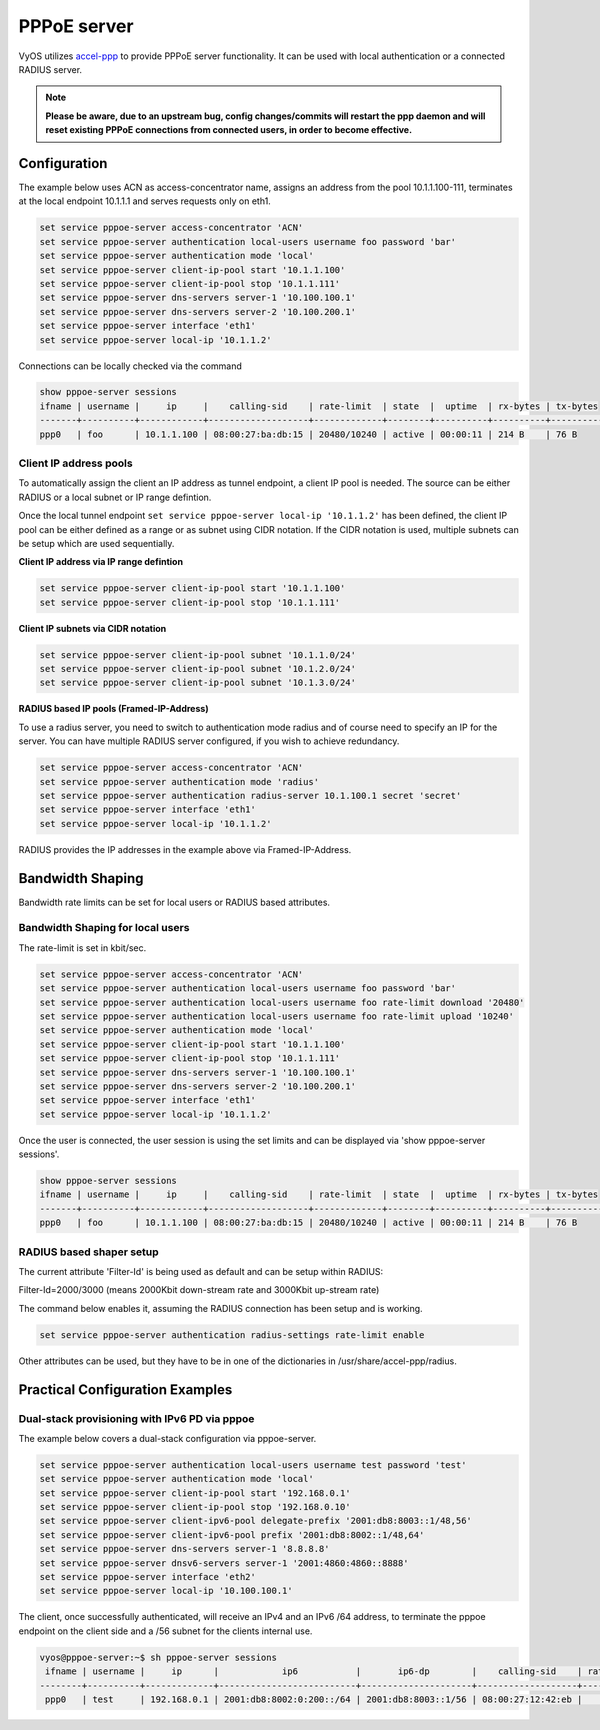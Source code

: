 PPPoE server
------------

VyOS utilizes `accel-ppp`_ to provide PPPoE server functionality. It can be
used with local authentication or a connected RADIUS server.

.. note:: **Please be aware, due to an upstream bug, config changes/commits
   will restart the ppp daemon and will reset existing PPPoE connections from
   connected users, in order to become effective.**

Configuration
^^^^^^^^^^^^^

The example below uses ACN as access-concentrator name, assigns an address
from the pool 10.1.1.100-111, terminates at the local endpoint 10.1.1.1 and
serves requests only on eth1.

.. code-block:: sh

  set service pppoe-server access-concentrator 'ACN'
  set service pppoe-server authentication local-users username foo password 'bar'
  set service pppoe-server authentication mode 'local'
  set service pppoe-server client-ip-pool start '10.1.1.100'
  set service pppoe-server client-ip-pool stop '10.1.1.111'
  set service pppoe-server dns-servers server-1 '10.100.100.1'
  set service pppoe-server dns-servers server-2 '10.100.200.1'
  set service pppoe-server interface 'eth1'
  set service pppoe-server local-ip '10.1.1.2'


Connections can be locally checked via the command

.. code-block:: sh

  show pppoe-server sessions
  ifname | username |     ip     |    calling-sid    | rate-limit  | state  |  uptime  | rx-bytes | tx-bytes 
  -------+----------+------------+-------------------+-------------+--------+----------+----------+----------
  ppp0   | foo      | 10.1.1.100 | 08:00:27:ba:db:15 | 20480/10240 | active | 00:00:11 | 214 B    | 76 B     


Client IP address pools
=======================

To automatically assign the client an IP address as tunnel endpoint, a client IP pool is needed. The source can be either RADIUS or a local subnet or IP range defintion.

Once the local tunnel endpoint ``set service pppoe-server local-ip '10.1.1.2'`` has been defined, the client IP pool can be either defined as a range or as subnet using CIDR notation.
If the CIDR notation is used, multiple subnets can be setup which are used sequentially.

**Client IP address via IP range defintion**

.. code-block:: sh

  set service pppoe-server client-ip-pool start '10.1.1.100'
  set service pppoe-server client-ip-pool stop '10.1.1.111'


**Client IP subnets via CIDR notation**

.. code-block:: sh

  set service pppoe-server client-ip-pool subnet '10.1.1.0/24'
  set service pppoe-server client-ip-pool subnet '10.1.2.0/24'
  set service pppoe-server client-ip-pool subnet '10.1.3.0/24'



**RADIUS based IP pools (Framed-IP-Address)**

To use a radius server, you need to switch to authentication mode radius and
of course need to specify an IP for the server. You can have multiple RADIUS
server configured, if you wish to achieve redundancy.

.. code-block:: sh

  set service pppoe-server access-concentrator 'ACN'
  set service pppoe-server authentication mode 'radius'
  set service pppoe-server authentication radius-server 10.1.100.1 secret 'secret'
  set service pppoe-server interface 'eth1'
  set service pppoe-server local-ip '10.1.1.2'

RADIUS provides the IP addresses in the example above via Framed-IP-Address.

Bandwidth Shaping
^^^^^^^^^^^^^^^^^

Bandwidth rate limits can be set for local users or RADIUS based attributes.

Bandwidth Shaping for local users 
=================================

The rate-limit is set in kbit/sec.

.. code-block:: sh

  set service pppoe-server access-concentrator 'ACN'
  set service pppoe-server authentication local-users username foo password 'bar'
  set service pppoe-server authentication local-users username foo rate-limit download '20480'
  set service pppoe-server authentication local-users username foo rate-limit upload '10240'
  set service pppoe-server authentication mode 'local'
  set service pppoe-server client-ip-pool start '10.1.1.100'
  set service pppoe-server client-ip-pool stop '10.1.1.111'
  set service pppoe-server dns-servers server-1 '10.100.100.1'
  set service pppoe-server dns-servers server-2 '10.100.200.1'
  set service pppoe-server interface 'eth1'
  set service pppoe-server local-ip '10.1.1.2'


Once the user is connected, the user session is using the set limits and can be displayed via 'show pppoe-server sessions'.

.. code-block:: sh

  show pppoe-server sessions
  ifname | username |     ip     |    calling-sid    | rate-limit  | state  |  uptime  | rx-bytes | tx-bytes
  -------+----------+------------+-------------------+-------------+--------+----------+----------+----------
  ppp0   | foo      | 10.1.1.100 | 08:00:27:ba:db:15 | 20480/10240 | active | 00:00:11 | 214 B    | 76 B


RADIUS based shaper setup
=========================

The current attribute 'Filter-Id' is being used as default and can be setup within RADIUS:

Filter-Id=2000/3000 (means 2000Kbit down-stream rate and 3000Kbit up-stream rate)

The command below enables it, assuming the RADIUS connection has been setup and is working.

.. code-block:: sh

  set service pppoe-server authentication radius-settings rate-limit enable

Other attributes can be used, but they have to be in one of the dictionaries in /usr/share/accel-ppp/radius.


Practical Configuration Examples
^^^^^^^^^^^^^^^^^^^^^^^^^^^^^^^^

Dual-stack provisioning with IPv6 PD via pppoe
==============================================

The example below covers a dual-stack configuration via pppoe-server.

.. code-block:: sh

  set service pppoe-server authentication local-users username test password 'test'
  set service pppoe-server authentication mode 'local'
  set service pppoe-server client-ip-pool start '192.168.0.1'
  set service pppoe-server client-ip-pool stop '192.168.0.10'
  set service pppoe-server client-ipv6-pool delegate-prefix '2001:db8:8003::1/48,56'
  set service pppoe-server client-ipv6-pool prefix '2001:db8:8002::1/48,64'
  set service pppoe-server dns-servers server-1 '8.8.8.8'
  set service pppoe-server dnsv6-servers server-1 '2001:4860:4860::8888'
  set service pppoe-server interface 'eth2'
  set service pppoe-server local-ip '10.100.100.1'


The client, once successfully authenticated, will receive an IPv4 and an IPv6 /64 address, to terminate the pppoe endpoint on the client side and a /56 subnet for the clients internal use.

.. code-block:: sh

  vyos@pppoe-server:~$ sh pppoe-server sessions 
   ifname | username |     ip      |            ip6           |       ip6-dp        |    calling-sid    | rate-limit | state  |  uptime  | rx-bytes | tx-bytes 
  --------+----------+-------------+--------------------------+---------------------+-------------------+------------+--------+----------+----------+----------
   ppp0   | test     | 192.168.0.1 | 2001:db8:8002:0:200::/64 | 2001:db8:8003::1/56 | 08:00:27:12:42:eb |            | active | 00:00:49 | 875 B    | 2.1 KiB

.. _`accel-ppp`: https://accel-ppp.org/
